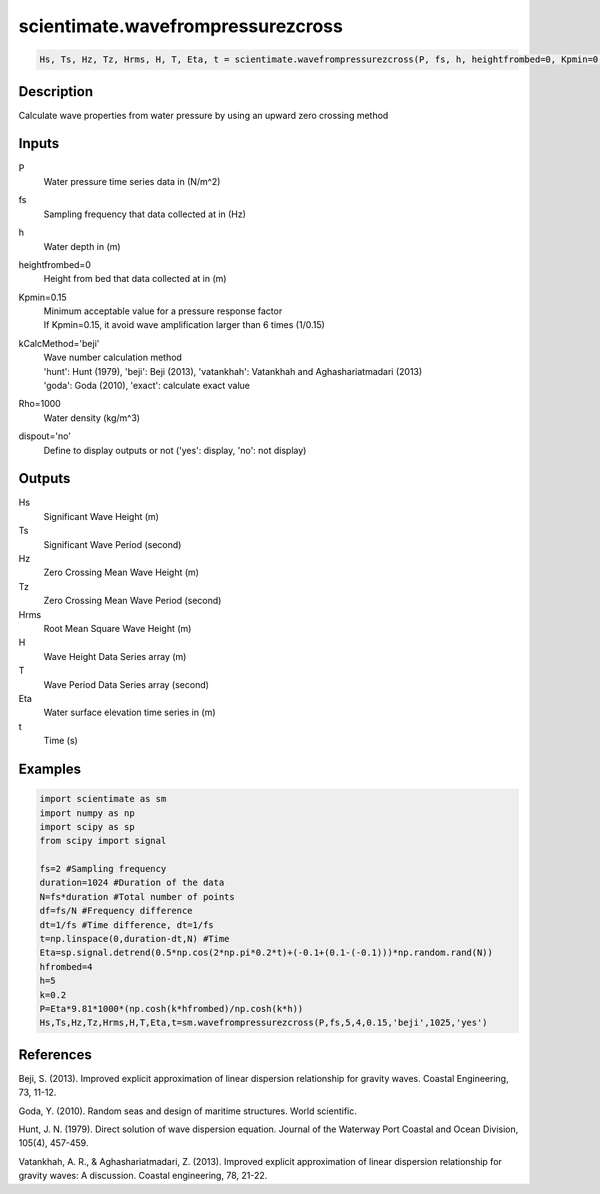 .. ++++++++++++++++++++++++++++++++YA LATIF++++++++++++++++++++++++++++++++++
.. +                                                                        +
.. + ScientiMate                                                            +
.. + Earth-Science Data Analysis Library                                    +
.. +                                                                        +
.. + Developed by: Arash Karimpour                                          +
.. + Contact     : www.arashkarimpour.com                                   +
.. + Developed/Updated (yyyy-mm-dd): 2017-04-01                             +
.. +                                                                        +
.. ++++++++++++++++++++++++++++++++++++++++++++++++++++++++++++++++++++++++++

scientimate.wavefrompressurezcross
==================================

.. code:: python

    Hs, Ts, Hz, Tz, Hrms, H, T, Eta, t = scientimate.wavefrompressurezcross(P, fs, h, heightfrombed=0, Kpmin=0.15, kCalcMethod='beji', Rho=1000, dispout='no')

Description
-----------

Calculate wave properties from water pressure by using an upward zero crossing method

Inputs
------

P
    Water pressure time series data in (N/m^2)
fs
    Sampling frequency that data collected at in (Hz)
h
    Water depth in (m)
heightfrombed=0
    Height from bed that data collected at in (m)
Kpmin=0.15
    | Minimum acceptable value for a pressure response factor
    | If Kpmin=0.15, it avoid wave amplification larger than 6 times (1/0.15)
kCalcMethod='beji'
    | Wave number calculation method 
    | 'hunt': Hunt (1979), 'beji': Beji (2013), 'vatankhah': Vatankhah and Aghashariatmadari (2013) 
    | 'goda': Goda (2010), 'exact': calculate exact value 
Rho=1000
    Water density (kg/m^3)
dispout='no'
    Define to display outputs or not ('yes': display, 'no': not display)

Outputs
-------

Hs
    Significant Wave Height (m)
Ts
    Significant Wave Period (second)
Hz
    Zero Crossing Mean Wave Height (m)
Tz
    Zero Crossing Mean Wave Period (second)
Hrms
    Root Mean Square Wave Height (m)
H
    Wave Height Data Series array (m)
T
    Wave Period Data Series array (second)
Eta
    Water surface elevation time series in (m)
t
    Time (s)

Examples
--------

.. code:: python

    import scientimate as sm
    import numpy as np
    import scipy as sp
    from scipy import signal

    fs=2 #Sampling frequency
    duration=1024 #Duration of the data
    N=fs*duration #Total number of points
    df=fs/N #Frequency difference 
    dt=1/fs #Time difference, dt=1/fs
    t=np.linspace(0,duration-dt,N) #Time
    Eta=sp.signal.detrend(0.5*np.cos(2*np.pi*0.2*t)+(-0.1+(0.1-(-0.1)))*np.random.rand(N))
    hfrombed=4
    h=5
    k=0.2
    P=Eta*9.81*1000*(np.cosh(k*hfrombed)/np.cosh(k*h))
    Hs,Ts,Hz,Tz,Hrms,H,T,Eta,t=sm.wavefrompressurezcross(P,fs,5,4,0.15,'beji',1025,'yes')

References
----------

Beji, S. (2013). 
Improved explicit approximation of linear dispersion relationship for gravity waves. 
Coastal Engineering, 73, 11-12.

Goda, Y. (2010). 
Random seas and design of maritime structures. 
World scientific.

Hunt, J. N. (1979). 
Direct solution of wave dispersion equation. 
Journal of the Waterway Port Coastal and Ocean Division, 105(4), 457-459.

Vatankhah, A. R., & Aghashariatmadari, Z. (2013). 
Improved explicit approximation of linear dispersion relationship for gravity waves: A discussion. 
Coastal engineering, 78, 21-22.

.. License & Disclaimer
.. --------------------
..
.. Copyright (c) 2020 Arash Karimpour
..
.. http://www.arashkarimpour.com
..
.. THE SOFTWARE IS PROVIDED "AS IS", WITHOUT WARRANTY OF ANY KIND, EXPRESS OR
.. IMPLIED, INCLUDING BUT NOT LIMITED TO THE WARRANTIES OF MERCHANTABILITY,
.. FITNESS FOR A PARTICULAR PURPOSE AND NONINFRINGEMENT. IN NO EVENT SHALL THE
.. AUTHORS OR COPYRIGHT HOLDERS BE LIABLE FOR ANY CLAIM, DAMAGES OR OTHER
.. LIABILITY, WHETHER IN AN ACTION OF CONTRACT, TORT OR OTHERWISE, ARISING FROM,
.. OUT OF OR IN CONNECTION WITH THE SOFTWARE OR THE USE OR OTHER DEALINGS IN THE
.. SOFTWARE.
